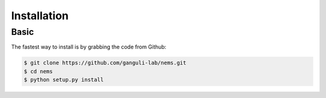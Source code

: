 Installation
============

Basic
-----

The fastest way to install is by grabbing the code from Github:

.. code:: bash

    $ git clone https://github.com/ganguli-lab/nems.git
    $ cd nems
    $ python setup.py install
